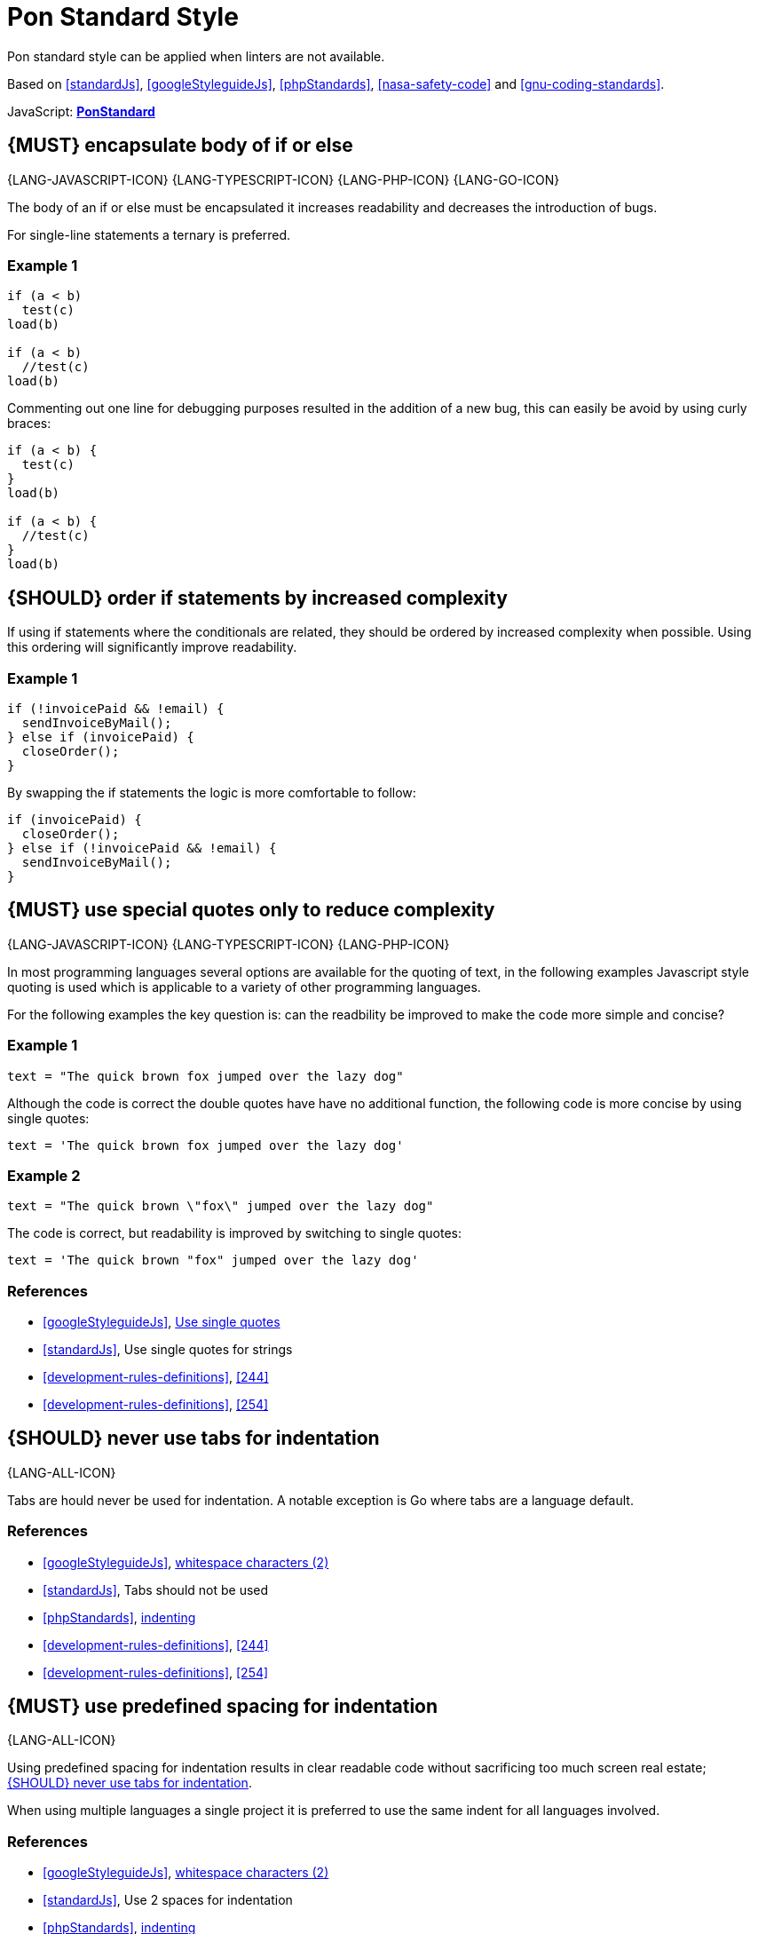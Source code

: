 [[appendix-standard-style]]
[appendix]
= Pon Standard Style

Pon standard style can be applied when linters are not available.

Based on <<standardJs>>, <<googleStyleguideJs>>, <<phpStandards>>,
<<nasa-safety-code>> and <<gnu-coding-standards>>.

JavaScript: *https://github.com/pondevelopment/ponstandard/packages/1290139[PonStandard]*

[#267]
== {MUST} encapsulate body of if or else

{LANG-JAVASCRIPT-ICON} {LANG-TYPESCRIPT-ICON} {LANG-PHP-ICON} {LANG-GO-ICON}

The body of an if or else must be encapsulated it increases readability and
decreases the introduction of bugs.

For single-line statements a ternary is preferred.

=== Example 1

[source,javascript]
----
if (a < b) 
  test(c)
load(b)

if (a < b) 
  //test(c)
load(b)
----

Commenting out one line for debugging purposes resulted in the addition of a new
bug, this can easily be avoid by using curly braces:

[source,javascript]
----
if (a < b) {
  test(c)
}
load(b)

if (a < b) {
  //test(c)
}
load(b)
----

[#269]
== {SHOULD} order if statements by increased complexity

If using if statements where the conditionals are related, they should be
ordered by increased complexity when possible. Using this ordering will
significantly improve readability.

=== Example 1

[source,javascript]
----
if (!invoicePaid && !email) {
  sendInvoiceByMail();
} else if (invoicePaid) {
  closeOrder();
}
----

By swapping the if statements the logic is more comfortable to follow:

[source,javascript]
----
if (invoicePaid) {
  closeOrder();
} else if (!invoicePaid && !email) {
  sendInvoiceByMail();
}
----


[#253]
== {MUST} use special quotes only to reduce complexity

{LANG-JAVASCRIPT-ICON} {LANG-TYPESCRIPT-ICON} {LANG-PHP-ICON}

In most programming languages several options are available for the quoting of
text, in the following examples Javascript style quoting is used which is
applicable to a variety of other programming languages.

For the following examples the key question is: can the readbility be improved
to make the code more simple and concise?

=== Example 1

[source,javascript]
----
text = "The quick brown fox jumped over the lazy dog"
----

Although the code is correct the double quotes have have no additional function,
the following code is more concise by using single quotes:

[source,javascript]
----
text = 'The quick brown fox jumped over the lazy dog'
----

=== Example 2

[source,javascript]
----
text = "The quick brown \"fox\" jumped over the lazy dog"
----

The code is correct, but readability is improved by switching to single quotes:

[source,javascript]
----
text = 'The quick brown "fox" jumped over the lazy dog'
----

=== References

* <<googleStyleguideJs>>, link:https://google.github.io/styleguide/jsguide.html#features-strings-use-single-quotes[Use single quotes]
* <<standardJs>>, Use single quotes for strings 
* <<development-rules-definitions>>, <<244>>
* <<development-rules-definitions>>, <<254>>

[#257]
== {SHOULD} never use tabs for indentation

{LANG-ALL-ICON}

Tabs are hould never be used for indentation. A notable exception is Go where
tabs are a language default.

=== References

* <<googleStyleguideJs>>, link:https://google.github.io/styleguide/jsguide.html#whitespace-characters[whitespace characters (2)]
* <<standardJs>>, Tabs should not be used
* <<phpStandards>>, link:https://www.php-fig.org/psr/psr-12/#24-indenting[indenting]
* <<development-rules-definitions>>, <<244>>
* <<development-rules-definitions>>, <<254>>


[#251]
== {MUST} use predefined spacing for indentation 

{LANG-ALL-ICON}

Using predefined spacing for indentation results in clear readable code without
sacrificing too much screen real estate; <<257>>.

When using multiple languages a single project it is preferred to use the same
indent for all languages involved.

=== References

* <<googleStyleguideJs>>, link:https://google.github.io/styleguide/jsguide.html#whitespace-characters[whitespace characters (2)]
* <<standardJs>>, Use 2 spaces for indentation
* <<phpStandards>>, link:https://www.php-fig.org/psr/psr-12/#24-indenting[indenting]
* <<development-rules-definitions>>, <<244>>


[#265]
== {SHOULD} check return types of non-void functions

{LANG-ALL-ICON}

Return values of functions should not be ignored, especially if error return
values must be propagated up the function call chain. By checking return types
exception justification is enforced, which will result in increased code
stability.

== References

* <<nasa-safety-code>>, Rule 7


[#266]
== {SHOULD} check the validity of parameters inside each function

{LANG-ALL-ICON}

Input parameters should not be assumed to be valid; by checking the validity
code stability is increased.

=== Example 1

[source,javascript,linenums]
----
// Lodash - startsWith.js  - https://github.com/lodash/lodash
function startsWith(string, target, position) {
  const { length } = string
  position = position == null ? 0 : position
  if (position < 0) {
    position = 0
  }
  else if (position > length) {
    position = length
  }
  target = `${target}`
  return string.slice(position, position + target.length) == target
}
----

Note the majority of the code in example 1 is about checking the input
parameters. 

=== References

* <<nasa-safety-code>>, Rule 7
* http://en.wikipedia.org/wiki/Robustness_principle[The Robustness Principle] 


[#256]
== {MUST} not have unused variables

{LANG-ALL-ICON}

All variables are in use, unused variables have no function and are cluttering
the code.

=== References

* <<standardJs>>, No unused variables
* <<development-rules-definitions>>, <<244>>


[#262]
== {SHOULD} use < or > instead of +<=+ or >=

{LANG-ALL-ICON}

Using < is preferred over using +<=+, using > is preferred over using >=. It 
improves readability and performance of code.


[#263]
== {SHOULD} use != instead of > or < when only a single value results in false

{LANG-ALL-ICON}

If a return value always results in true except for a single value using != is
preferred over using > or >=.

=== Example 1

[source,javascript]
----
languages = ['NL', 'FR', 'BE'];

if (languages.indexOf('BE') >= 0)
----

The code is correct, but readability is reduced by using the >=, especially since
the return of the indexOf function is counterintuitive, a more readable solution
is:

[source,javascript]
----
languages = ['NL', 'FR', 'BE'];

if (languages.indexOf('BE') != -1)
----




